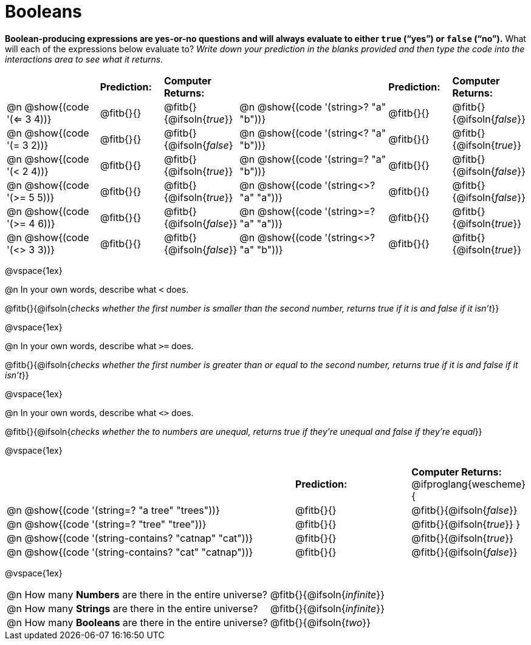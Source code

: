 = Booleans

*Boolean-producing expressions are yes-or-no questions and will always evaluate to either `true` (“yes”) or `false` (“no”).* What will each of the expressions below evaluate to? _Write down your prediction in the blanks provided and then type the code into the interactions area to see what it returns._

++++
<style>
#content td {padding-bottom: 0px !important;}
#content table .autonum::after { content: ')'; }
</style>
++++


[.table1, cols="3,.>2,.>2,5,.>2,.>2", frame="none", grid="none", stripes="none"]
|===
|								    		| *Prediction:*	| *Computer Returns:*
|                                			| *Prediction:*	| *Computer Returns:*

|@n @show{(code '(<= 3 4))}   		| @fitb{}{}  | @fitb{}{@ifsoln{_true_}}
|@n @show{(code '(string>? "a" "b"))} | @fitb{}{}  | @fitb{}{@ifsoln{_false_}}

|@n @show{(code '(= 3 2))}			| @fitb{}{}	| @fitb{}{@ifsoln{_false_}
|@n @show{(code '(string<? "a" "b"))}	| @fitb{}{}	| @fitb{}{@ifsoln{_true_}}

|@n @show{(code '(< 2 4))}			| @fitb{}{}	| @fitb{}{@ifsoln{_true_}}
|@n @show{(code '(string=? "a" "b"))}	| @fitb{}{}	| @fitb{}{@ifsoln{_false_}}

|@n @show{(code '(>= 5 5))}			| @fitb{}{}	| @fitb{}{@ifsoln{_true_}}
|@n @show{(code '(string<>? "a" "a"))}| @fitb{}{}	| @fitb{}{@ifsoln{_false_}}

|@n @show{(code '(>= 4 6))}			| @fitb{}{}	| @fitb{}{@ifsoln{_false_}}
|@n @show{(code '(string>=? "a" "a"))}| @fitb{}{}	| @fitb{}{@ifsoln{_true_}}


|@n @show{(code '(<> 3 3))}			| @fitb{}{}	| @fitb{}{@ifsoln{_false_}}
|@n @show{(code '(string<>? "a" "b"))}| @fitb{}{}	| @fitb{}{@ifsoln{_true_}}
|===

@vspace{1ex}

@n In your own words, describe what `<` does.

@fitb{}{@ifsoln{_checks whether the first number is smaller than the second number, returns true if it is and false if it isn't_}}

@vspace{1ex}

@n In your own words, describe what `>=` does.

@fitb{}{@ifsoln{_checks whether the first number is greater than or equal to the second number, returns true if it is and false if it isn't_}}

@vspace{1ex}

@n In your own words, describe what `<>` does.

@fitb{}{@ifsoln{_checks whether the to numbers are unequal, returns true if they're unequal and false if they're equal_}}

@vspace{1ex}

[cols="5, .>2, .>2", frame="none", grid="none", stripes="none"]
|===
|															 | *Prediction:*	| *Computer Returns:*
@ifproglang{wescheme}{
|@n @show{(code '(string=? "a tree" "trees"))} 	 	 | @fitb{}{}		| @fitb{}{@ifsoln{_false_}}
|@n @show{(code '(string=? "tree"   "tree"))}		 	 | @fitb{}{}		| @fitb{}{@ifsoln{_true_}}
}
|@n @show{(code '(string-contains?  "catnap" "cat"))}  | @fitb{}{}		| @fitb{}{@ifsoln{_true_}}
|@n @show{(code '(string-contains?  "cat" "catnap"))}	 | @fitb{}{}		| @fitb{}{@ifsoln{_false_}}
|===

@vspace{1ex}

[cols=".>10, .>6", frame="none", stripes="none", grid="none"]
|===
|@n How many *Numbers* are there in the entire universe? 	| @fitb{}{@ifsoln{_infinite_}}
|@n How many *Strings* are there in the entire universe?	| @fitb{}{@ifsoln{_infinite_}}
|@n How many *Booleans* are there in the entire universe?	| @fitb{}{@ifsoln{_two_}}
|===
